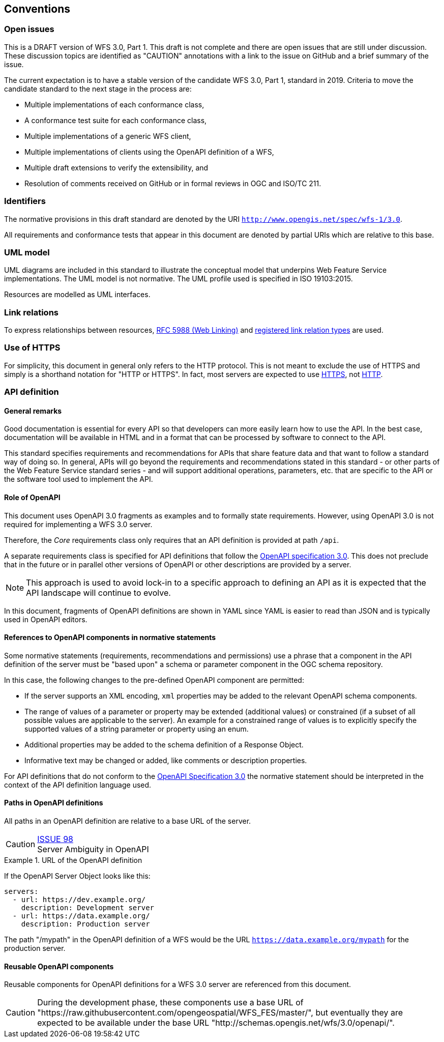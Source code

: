 == Conventions

=== Open issues

This is a DRAFT version of WFS 3.0, Part 1. This draft is not complete and there are open issues that
are still under discussion. These discussion topics are identified as "CAUTION" annotations with
a link to the issue on GitHub and a brief summary of the issue.

The current expectation is to have a stable version of the candidate WFS 3.0,
Part 1, standard in 2019. Criteria to move the candidate standard to the next
stage in the process are:

* Multiple implementations of each conformance class,
* A conformance test suite for each conformance class,
* Multiple implementations of a generic WFS client,
* Multiple implementations of clients using the OpenAPI definition of a WFS,
* Multiple draft extensions to verify the extensibility, and
* Resolution of comments received on GitHub or in formal reviews in OGC and ISO/TC 211.

=== Identifiers

The normative provisions in this draft standard are denoted by the URI `http://www.opengis.net/spec/wfs-1/3.0`.

All requirements and conformance tests that appear in this document are denoted by partial URIs which are relative to this base.

=== UML model

UML diagrams are included in this standard to illustrate the conceptual model that underpins Web Feature Service implementations. The UML model is not normative. The UML profile used is specified in ISO 19103:2015.

Resources are modelled as UML interfaces.

=== Link relations

To express relationships between resources, <<rfc5988,RFC 5988 (Web Linking)>> and <<link-relations,registered link relation types>> are used.

=== Use of HTTPS

For simplicity, this document in general only refers to the HTTP protocol. This is not meant to exclude the use of HTTPS and simply is a shorthand notation for "HTTP or HTTPS". In fact, most servers are expected to use <<rfc2818,HTTPS>>, not <<rc2616,HTTP>>.

=== API definition

==== General remarks

Good documentation is essential for every API so that developers can more easily
learn how to use the API. In the best case, documentation will be available in
HTML and in a format that can be processed by software to connect to the API.

This standard specifies requirements and recommendations for APIs that
share feature data and that want to follow a standard way of doing so.
In general, APIs will go beyond the requirements and recommendations
stated in this standard - or other parts of the Web Feature Service
standard series - and will support additional operations, parameters, etc.
that are specific to the API or the software tool used to implement the API.

==== Role of OpenAPI

This document uses OpenAPI 3.0 fragments as examples and to formally state
requirements. However, using OpenAPI 3.0 is not required for implementing a
WFS 3.0 server.

Therefore, the _Core_ requirements class only requires that an API
definition is provided at path `/api`.

A separate requirements class is specified for API definitions that follow the
<<rc_oas,OpenAPI specification 3.0>>. This does not preclude that in the
future or in parallel other versions of OpenAPI or other descriptions are
provided by a server.

NOTE: This approach is used to avoid lock-in to a specific approach to
defining an API as it is expected that the API landscape will continue to
evolve.

In this document, fragments of OpenAPI definitions are shown in YAML since
YAML is easier to read than JSON and is typically used in OpenAPI editors.

==== References to OpenAPI components in normative statements

Some normative statements (requirements, recommendations and permissions) use
a phrase that a component in the API definition of the server must be
"based upon" a schema or parameter component in the OGC schema repository.

In this case, the following changes to the pre-defined OpenAPI component
are permitted:

* If the server supports an XML encoding, `xml` properties may be added to
the relevant OpenAPI schema components.
* The range of values of a parameter or property may be extended (additional
values) or constrained (if a subset of all possible values are applicable
to the server). An example for a constrained range of values is to explicitly
specify the supported values of a string parameter or property using an enum.
* Additional properties may be added to the schema definition of a Response Object.
* Informative text may be changed or added, like comments or description properties.

For API definitions that do not conform to the <<rc_oas30,OpenAPI Specification 3.0>>
the normative statement should be interpreted in the context of the
API definition language used.

==== Paths in OpenAPI definitions

All paths in an OpenAPI definition are relative to a base URL of the server.

CAUTION: link:https://github.com/opengeospatial/WFS_FES/issues/98[ISSUE 98] +
Server Ambiguity in OpenAPI

.URL of the OpenAPI definition
===========================================
If the OpenAPI Server Object looks like this:

[source,YAML]
----
servers:
  - url: https://dev.example.org/
    description: Development server
  - url: https://data.example.org/
    description: Production server
----

The path "/mypath" in the OpenAPI definition of a WFS would be the
URL `https://data.example.org/mypath` for the production server.
===========================================

==== Reusable OpenAPI components

Reusable components for OpenAPI definitions for a WFS 3.0 server are
referenced from this document.

CAUTION: During the development phase, these components use a base URL of
"https://raw.githubusercontent.com/opengeospatial/WFS_FES/master/",
but eventually they are expected to be available under the base URL
"http://schemas.opengis.net/wfs/3.0/openapi/".
